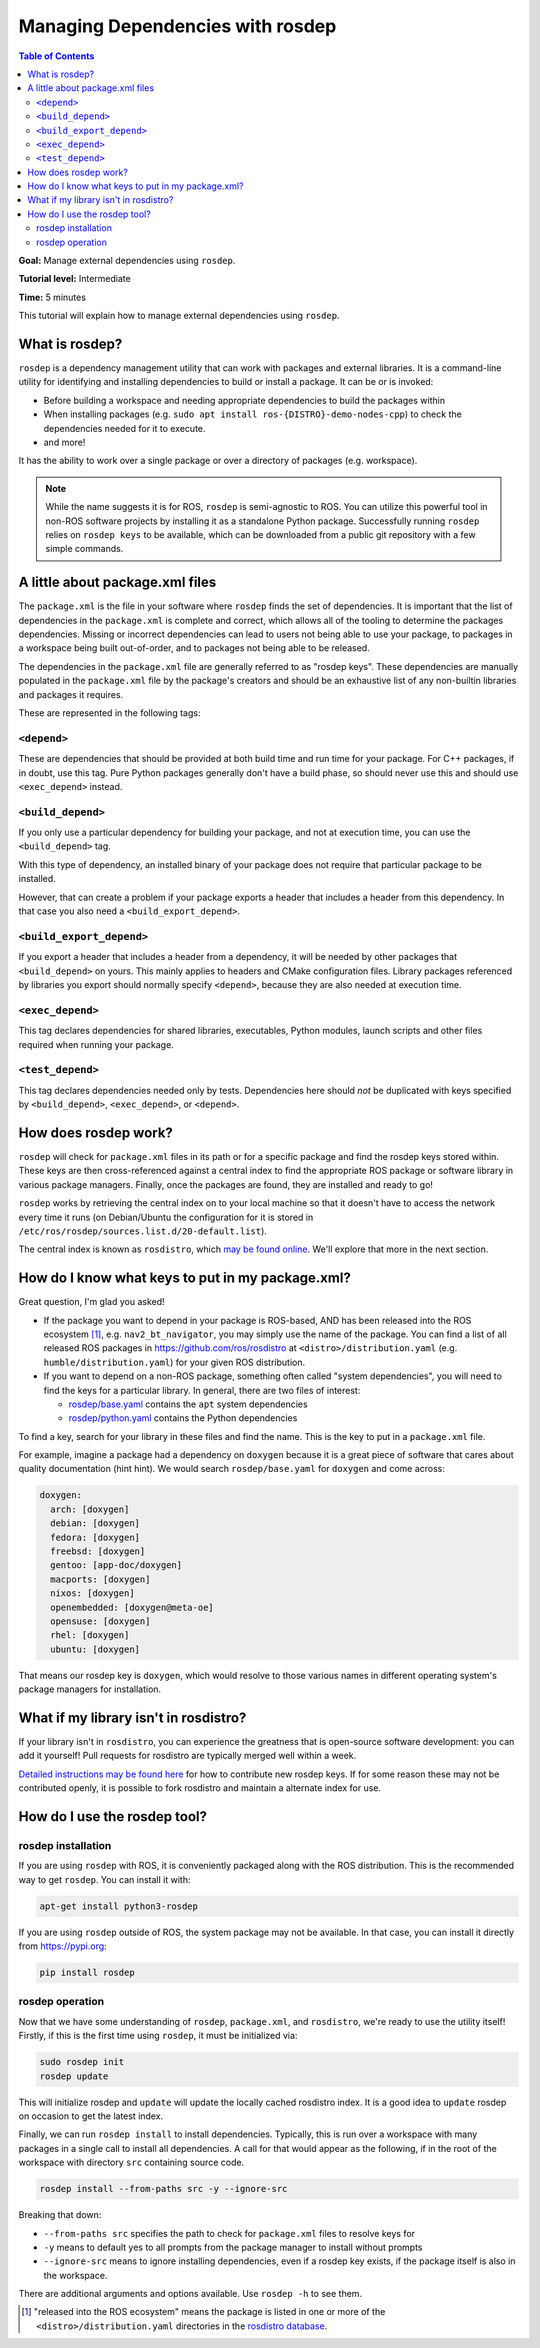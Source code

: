 .. redirect-from::

    Tutorials/Rosdep

Managing Dependencies with rosdep
=================================

.. contents:: Table of Contents
   :depth: 2
   :local:

**Goal:** Manage external dependencies using ``rosdep``.

**Tutorial level:** Intermediate

**Time:** 5 minutes

This tutorial will explain how to manage external dependencies using ``rosdep``.

What is rosdep?
---------------

``rosdep`` is a dependency management utility that can work with packages and external libraries.
It is a command-line utility for identifying and installing dependencies to build or install a package.
It can be or is invoked:

- Before building a workspace and needing appropriate dependencies to build the packages within
- When installing packages (e.g. ``sudo apt install ros-{DISTRO}-demo-nodes-cpp``) to check the dependencies needed for it to execute.
- and more!

It has the ability to work over a single package or over a directory of packages (e.g. workspace).

.. note::

    While the name suggests it is for ROS, ``rosdep`` is semi-agnostic to ROS.
    You can utilize this powerful tool in non-ROS software projects by installing it as a standalone Python package.
    Successfully running ``rosdep`` relies on ``rosdep keys`` to be available, which can be downloaded from a public git repository with a few simple commands.

A little about package.xml files
--------------------------------

The ``package.xml`` is the file in your software where ``rosdep`` finds the set of dependencies.
It is important that the list of dependencies in the ``package.xml`` is complete and correct, which allows all of the tooling to determine the packages dependencies.
Missing or incorrect dependencies can lead to users not being able to use your package, to packages in a workspace being built out-of-order, and to packages not being able to be released.

The dependencies in the ``package.xml`` file are generally referred to as "rosdep keys".
These dependencies are manually populated in the ``package.xml`` file by the package's creators and should be an exhaustive list of any non-builtin libraries and packages it requires.

These are represented in the following tags:

``<depend>``
^^^^^^^^^^^^

These are dependencies that should be provided at both build time and run time for your package.
For C++ packages, if in doubt, use this tag.
Pure Python packages generally don't have a build phase, so should never use this and should use ``<exec_depend>`` instead.

``<build_depend>``
^^^^^^^^^^^^^^^^^^

If you only use a particular dependency for building your package, and not at execution time, you can use the ``<build_depend>`` tag.

With this type of dependency, an installed binary of your package does not require that particular package to be installed.

However, that can create a problem if your package exports a header that includes a header from this dependency.
In that case you also need a ``<build_export_depend>``.

``<build_export_depend>``
^^^^^^^^^^^^^^^^^^^^^^^^^

If you export a header that includes a header from a dependency, it will be needed by other packages that ``<build_depend>`` on yours.
This mainly applies to headers and CMake configuration files.
Library packages referenced by libraries you export should normally specify ``<depend>``, because they are also needed at execution time.

``<exec_depend>``
^^^^^^^^^^^^^^^^^

This tag declares dependencies for shared libraries, executables, Python modules, launch scripts and other files required when running your package.

``<test_depend>``
^^^^^^^^^^^^^^^^^

This tag declares dependencies needed only by tests.
Dependencies here should *not* be duplicated with keys specified by ``<build_depend>``, ``<exec_depend>``, or ``<depend>``.

How does rosdep work?
---------------------

``rosdep`` will check for ``package.xml`` files in its path or for a specific package and find the rosdep keys stored within.
These keys are then cross-referenced against a central index to find the appropriate ROS package or software library in various package managers.
Finally, once the packages are found, they are installed and ready to go!

``rosdep`` works by retrieving the central index on to your local machine so that it doesn't have to access the network every time it runs (on Debian/Ubuntu the configuration for it is stored in ``/etc/ros/rosdep/sources.list.d/20-default.list``).

The central index is known as ``rosdistro``, which `may be found online <https://github.com/ros/rosdistro>`_.
We'll explore that more in the next section.

How do I know what keys to put in my package.xml?
-------------------------------------------------

Great question, I'm glad you asked!

* If the package you want to depend in your package is ROS-based, AND has been released into the ROS ecosystem [1]_, e.g. ``nav2_bt_navigator``, you may simply use the name of the package. You can find a list of all released ROS packages in https://github.com/ros/rosdistro at ``<distro>/distribution.yaml`` (e.g. ``humble/distribution.yaml``) for your given ROS distribution.
* If you want to depend on a non-ROS package, something often called "system dependencies", you will need to find the keys for a particular library. In general, there are two files of interest:

  * `rosdep/base.yaml <https://github.com/ros/rosdistro/blob/master/rosdep/base.yaml>`_ contains the ``apt`` system dependencies
  * `rosdep/python.yaml <https://github.com/ros/rosdistro/blob/master/rosdep/python.yaml>`_ contains the Python dependencies

To find a key, search for your library in these files and find the name.
This is the key to put in a ``package.xml`` file.

For example, imagine a package had a dependency on ``doxygen`` because it is a great piece of software that cares about quality documentation (hint hint).
We would search ``rosdep/base.yaml`` for ``doxygen`` and come across:

.. code-block:: yaml

  doxygen:
    arch: [doxygen]
    debian: [doxygen]
    fedora: [doxygen]
    freebsd: [doxygen]
    gentoo: [app-doc/doxygen]
    macports: [doxygen]
    nixos: [doxygen]
    openembedded: [doxygen@meta-oe]
    opensuse: [doxygen]
    rhel: [doxygen]
    ubuntu: [doxygen]

That means our rosdep key is ``doxygen``, which would resolve to those various names in different operating system's package managers for installation.

What if my library isn't in rosdistro?
--------------------------------------

If your library isn't in ``rosdistro``, you can experience the greatness that is open-source software development: you can add it yourself!
Pull requests for rosdistro are typically merged well within a week.

`Detailed instructions may be found here <https://github.com/ros/rosdistro/blob/master/CONTRIBUTING.md#rosdep-rules-contributions>`_ for how to contribute new rosdep keys.
If for some reason these may not be contributed openly, it is possible to fork rosdistro and maintain a alternate index for use.

How do I use the rosdep tool?
-----------------------------

rosdep installation
^^^^^^^^^^^^^^^^^^^

If you are using ``rosdep`` with ROS, it is conveniently packaged along with the ROS distribution.
This is the recommended way to get ``rosdep``.
You can install it with:

.. code-block:: bash

    apt-get install python3-rosdep

If you are using ``rosdep`` outside of ROS, the system package may not be available.
In that case, you can install it directly from https://pypi.org:

.. code-block:: bash

    pip install rosdep

rosdep operation
^^^^^^^^^^^^^^^^

Now that we have some understanding of ``rosdep``, ``package.xml``, and ``rosdistro``, we're ready to use the utility itself!
Firstly, if this is the first time using ``rosdep``, it must be initialized via:

.. code-block:: bash

    sudo rosdep init
    rosdep update

This will initialize rosdep and ``update`` will update the locally cached rosdistro index.
It is a good idea to ``update`` rosdep on occasion to get the latest index.

Finally, we can run ``rosdep install`` to install dependencies.
Typically, this is run over a workspace with many packages in a single call to install all dependencies.
A call for that would appear as the following, if in the root of the workspace with directory ``src`` containing source code.

.. code-block:: bash

    rosdep install --from-paths src -y --ignore-src

Breaking that down:

- ``--from-paths src`` specifies the path to check for ``package.xml`` files to resolve keys for
- ``-y`` means to default yes to all prompts from the package manager to install without prompts
- ``--ignore-src`` means to ignore installing dependencies, even if a rosdep key exists, if the package itself is also in the workspace.

There are additional arguments and options available.
Use ``rosdep -h`` to see them.

.. [1] "released into the ROS ecosystem" means the package is listed in one or more of the ``<distro>/distribution.yaml`` directories in the `rosdistro database <https://github.com/ros/rosdistro>`_.
